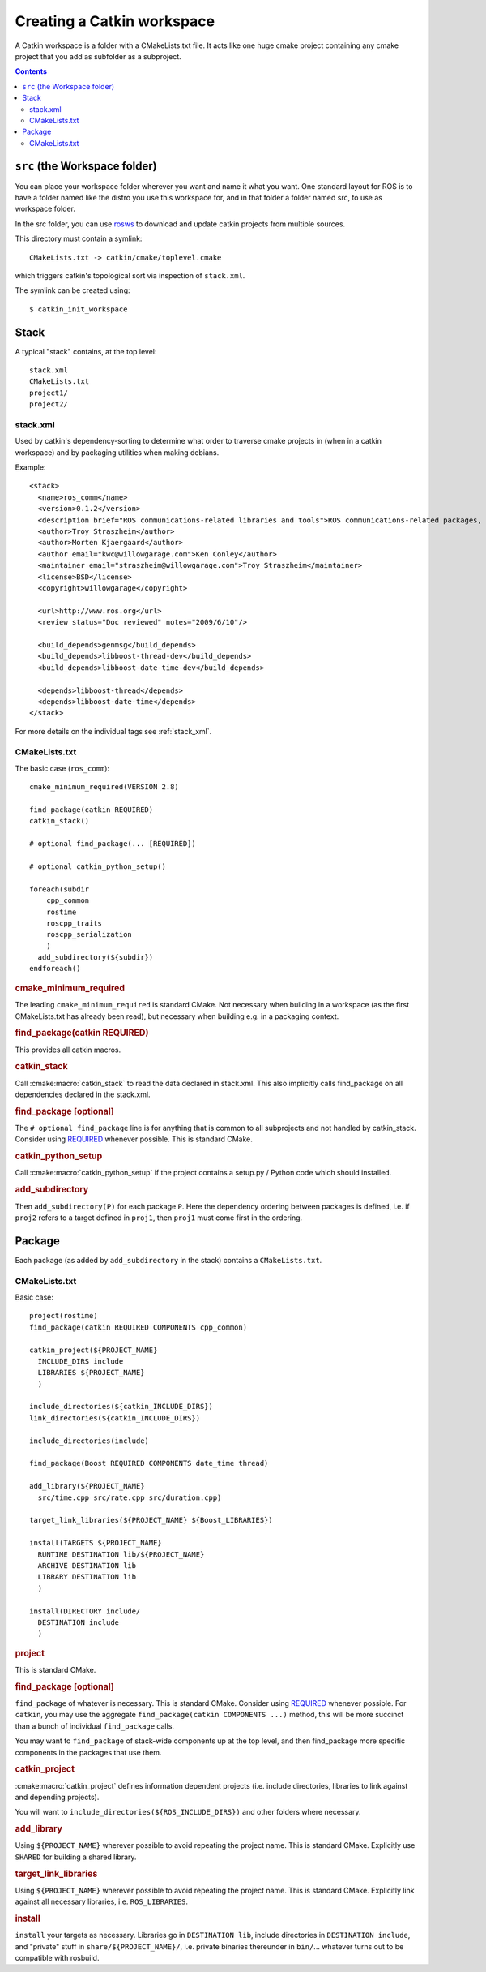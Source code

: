 Creating a Catkin workspace
===========================

A Catkin workspace is a folder with a CMakeLists.txt file. It acts
like one huge cmake project containing any cmake project that you 
add as subfolder as a subproject.

.. contents::


``src`` (the Workspace folder)
------------------------------

You can place your workspace folder wherever you want and name it what
you want. One standard layout for ROS is to have a folder named like
the distro you use this workspace for, and in that folder a folder 
named src, to use as workspace folder.

In the src folder, you can use `rosws <http://www.ros.org/doc/api/rosinstall/html/>`_ to download and
update catkin projects from multiple sources.

This directory must contain a symlink::

  CMakeLists.txt -> catkin/cmake/toplevel.cmake

which triggers catkin's topological sort via inspection of ``stack.xml``.

The symlink can be created using::

  $ catkin_init_workspace

Stack
-----

.. todo:: The separation into stacks and packages is going to be
   dropped, then this page needs to be changed accordingly.

A typical "stack" contains, at the top level::

  stack.xml
  CMakeLists.txt
  project1/
  project2/

.. _stack.xml:

stack.xml
^^^^^^^^^

Used by catkin's dependency-sorting to determine what order to
traverse cmake projects in (when in a catkin workspace) and by
packaging utilities when making debians.

Example::

  <stack>
    <name>ros_comm</name>
    <version>0.1.2</version>
    <description brief="ROS communications-related libraries and tools">ROS communications-related packages, including core client libraries (roscpp, rospy, roslisp) and graph introspection tools (rostopic, rosnode, rosservice, rosparam).</description>
    <author>Troy Straszheim</author>
    <author>Morten Kjaergaard</author>
    <author email="kwc@willowgarage.com">Ken Conley</author>
    <maintainer email="straszheim@willowgarage.com">Troy Straszheim</maintainer>
    <license>BSD</license>
    <copyright>willowgarage</copyright>

    <url>http://www.ros.org</url>
    <review status="Doc reviewed" notes="2009/6/10"/>

    <build_depends>genmsg</build_depends>
    <build_depends>libboost-thread-dev</build_depends>
    <build_depends>libboost-date-time-dev</build_depends>

    <depends>libboost-thread</depends>
    <depends>libboost-date-time</depends>
  </stack>

For more details on the individual tags see :ref:`stack_xml`.

CMakeLists.txt
^^^^^^^^^^^^^^

The basic case (``ros_comm``)::

  cmake_minimum_required(VERSION 2.8)

  find_package(catkin REQUIRED)
  catkin_stack()

  # optional find_package(... [REQUIRED])

  # optional catkin_python_setup()

  foreach(subdir
      cpp_common
      rostime
      roscpp_traits
      roscpp_serialization
      )
    add_subdirectory(${subdir})
  endforeach()

.. todo:: This is not how the CMakeLists.txt of ros_comm actually looks like anymore.

.. rubric:: cmake_minimum_required

The leading ``cmake_minimum_required`` is standard CMake.  Not
necessary when building in a workspace (as the first CMakeLists.txt
has already been read), but necessary when building e.g. in a
packaging context.

.. rubric:: find_package(catkin REQUIRED)

This provides all catkin macros.

.. rubric:: catkin_stack

Call :cmake:macro:`catkin_stack` to read the data declared in
stack.xml.  This also implicitly calls find_package on all
dependencies declared in the stack.xml.

.. rubric:: find_package [optional]

The ``# optional find_package`` line is for anything that is common to
all subprojects and not handled by catkin_stack.  Consider using
`REQUIRED <standards.html#find-package-required>`_ whenever possible.
This is standard CMake.

.. rubric:: catkin_python_setup

Call :cmake:macro:`catkin_python_setup` if the project contains a
setup.py / Python code which should installed.

.. rubric:: add_subdirectory

Then ``add_subdirectory(P)`` for each package ``P``.  Here the
dependency ordering between packages is defined, i.e. if ``proj2``
refers to a target defined in ``proj1``, then ``proj1`` must come
first in the ordering.


Package
-------

Each package (as added by ``add_subdirectory`` in the stack)
contains a ``CMakeLists.txt``.

CMakeLists.txt
^^^^^^^^^^^^^^

Basic case::

  project(rostime)
  find_package(catkin REQUIRED COMPONENTS cpp_common)

  catkin_project(${PROJECT_NAME}
    INCLUDE_DIRS include
    LIBRARIES ${PROJECT_NAME}
    )

  include_directories(${catkin_INCLUDE_DIRS})
  link_directories(${catkin_INCLUDE_DIRS})

  include_directories(include)

  find_package(Boost REQUIRED COMPONENTS date_time thread)

  add_library(${PROJECT_NAME}
    src/time.cpp src/rate.cpp src/duration.cpp)

  target_link_libraries(${PROJECT_NAME} ${Boost_LIBRARIES})

  install(TARGETS ${PROJECT_NAME}
    RUNTIME DESTINATION lib/${PROJECT_NAME}
    ARCHIVE DESTINATION lib
    LIBRARY DESTINATION lib
    )

  install(DIRECTORY include/
    DESTINATION include
    )


.. rubric:: project

This is standard CMake.

.. rubric:: find_package [optional]

``find_package`` of whatever is necessary.  This is standard CMake.
Consider using `REQUIRED <standards.html#find-package-required>`_
whenever possible.
For ``catkin``, you may use the aggregate
``find_package(catkin COMPONENTS ...)`` method, this will be more
succinct than a bunch of individual ``find_package`` calls.

You may want to ``find_package`` of stack-wide components up at the
top level, and then find_package more specific components in the
packages that use them.

.. rubric:: catkin_project

:cmake:macro:`catkin_project` defines information dependent projects
(i.e. include directories, libraries to link against and depending
projects).

You will want to ``include_directories(${ROS_INCLUDE_DIRS})``
and other folders where necessary.

.. todo:: more detail required here


.. rubric:: add_library

Using ``${PROJECT_NAME}`` wherever possible to avoid repeating the
project name.  This is standard CMake.  Explicitly use ``SHARED`` for
building a shared library.

.. rubric:: target_link_libraries

Using ``${PROJECT_NAME}`` wherever possible to avoid repeating the
project name.  This is standard CMake.  Explicitly link against all
necessary libraries, i.e. ``ROS_LIBRARIES``.

.. rubric:: install

``install`` your targets as necessary.  Libraries go in ``DESTINATION
lib``, include directories in ``DESTINATION include``, and "private"
stuff in ``share/${PROJECT_NAME}/``, i.e. private binaries thereunder
in ``bin/``... whatever turns out to be compatible with rosbuild.
